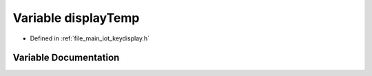 .. _exhale_variable_keydisplay_8h_1a7da84c70bd103a19cc73638ba133241f:

Variable displayTemp
====================

- Defined in :ref:`file_main_iot_keydisplay.h`


Variable Documentation
----------------------


.. doxygenvariable:: displayTemp
